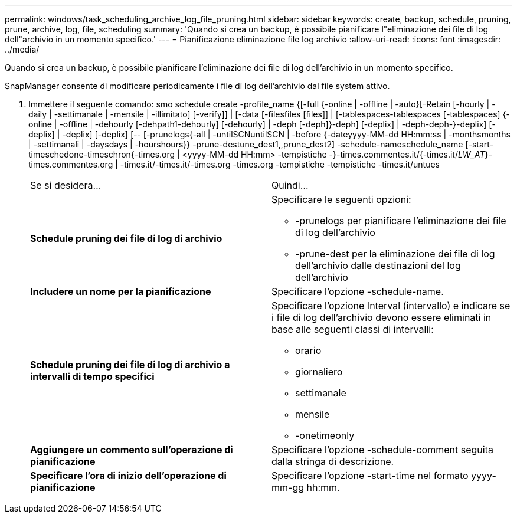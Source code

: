 ---
permalink: windows/task_scheduling_archive_log_file_pruning.html 
sidebar: sidebar 
keywords: create, backup, schedule, pruning, prune, archive, log, file, scheduling 
summary: 'Quando si crea un backup, è possibile pianificare l"eliminazione dei file di log dell"archivio in un momento specifico.' 
---
= Pianificazione eliminazione file log archivio
:allow-uri-read: 
:icons: font
:imagesdir: ../media/


[role="lead"]
Quando si crea un backup, è possibile pianificare l'eliminazione dei file di log dell'archivio in un momento specifico.

SnapManager consente di modificare periodicamente i file di log dell'archivio dal file system attivo.

. Immettere il seguente comando: smo schedule create -profile_name {[-full {-online | -offline | -auto}[-Retain [-hourly | -daily | -settimanale | -mensile | -illimitato] [-verify]] | [-data [-filesfiles [files]] | [-tablespaces-tablespaces [-tablespaces] {-online | -offline | -dehourly [-dehpath1-dehourly] [-dehourly] | -deph [-deph]}-deph] [-deplix] | -deph-deph-}-deplix] [-deplix] | -deplix] [-deplix] [-- [-prunelogs{-all | -untilSCNuntilSCN | -before {-dateyyyy-MM-dd HH:mm:ss | -monthsmonths | -settimanali | -daysdays | -hourshours}} -prune-destune_dest1,,prune_dest2] -schedule-nameschedule_name [-start-timeschedone-timeschron{-times.org | <yyyy-MM-dd HH:mm> -tempistiche -}-times.commentes.it/{-times.it/__LW_AT__}-times.commentes.org | -times.it/-times.it/-times.org -times.org -tempistiche -tempistiche -times.it/untues
+
|===


| Se si desidera... | Quindi... 


 a| 
*Schedule pruning dei file di log di archivio*
 a| 
Specificare le seguenti opzioni:

** -prunelogs per pianificare l'eliminazione dei file di log dell'archivio
** -prune-dest per la eliminazione dei file di log dell'archivio dalle destinazioni del log dell'archivio




 a| 
*Includere un nome per la pianificazione*
 a| 
Specificare l'opzione -schedule-name.



 a| 
*Schedule pruning dei file di log di archivio a intervalli di tempo specifici*
 a| 
Specificare l'opzione Interval (intervallo) e indicare se i file di log dell'archivio devono essere eliminati in base alle seguenti classi di intervalli:

** orario
** giornaliero
** settimanale
** mensile
** -onetimeonly




 a| 
*Aggiungere un commento sull'operazione di pianificazione*
 a| 
Specificare l'opzione -schedule-comment seguita dalla stringa di descrizione.



 a| 
*Specificare l'ora di inizio dell'operazione di pianificazione*
 a| 
Specificare l'opzione -start-time nel formato yyyy-mm-gg hh:mm.

|===

